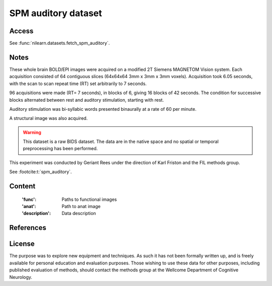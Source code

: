 .. _spm_auditory_dataset:

SPM auditory dataset
====================

Access
------
See :func:`nilearn.datasets.fetch_spm_auditory`.

Notes
-----
These whole brain BOLD/EPI images were acquired on a modified 2T Siemens MAGNETOM Vision system.
Each acquisition consisted of 64 contiguous slices (64x64x64 3mm x 3mm x 3mm voxels).
Acquisition took 6.05 seconds, with the scan to scan repeat time (RT) set arbitrarily to 7 seconds.

96 acquisitions were made (RT= 7 seconds), in blocks of 6, giving 16 blocks of 42 seconds.
The condition for successive blocks alternated between rest and auditory stimulation,
starting with rest.

Auditory stimulation was bi-syllabic words presented binaurally at a rate of 60 per minute.

A structural image was also acquired.

.. warning::

    This dataset is a raw BIDS dataset.
    The data are in the native space
    and no spatial or temporal preprocessing has been performed.

This experiment was conducted by Geriant Rees
under the direction of Karl Friston and the FIL methods group.

See :footcite:t:`spm_auditory`.

Content
-------
    :'func': Paths to functional images
    :'anat': Path to anat image
    :'description': Data description

References
----------

.. footbibliography::

License
-------
The purpose was to explore new equipment and techniques.
As such it has not been formally written up,
and is freely available for personal education and evaluation purposes.
Those wishing to use these data for other purposes,
including published evaluation of methods,
should contact the methods group at the Wellcome Department of Cognitive Neurology.
